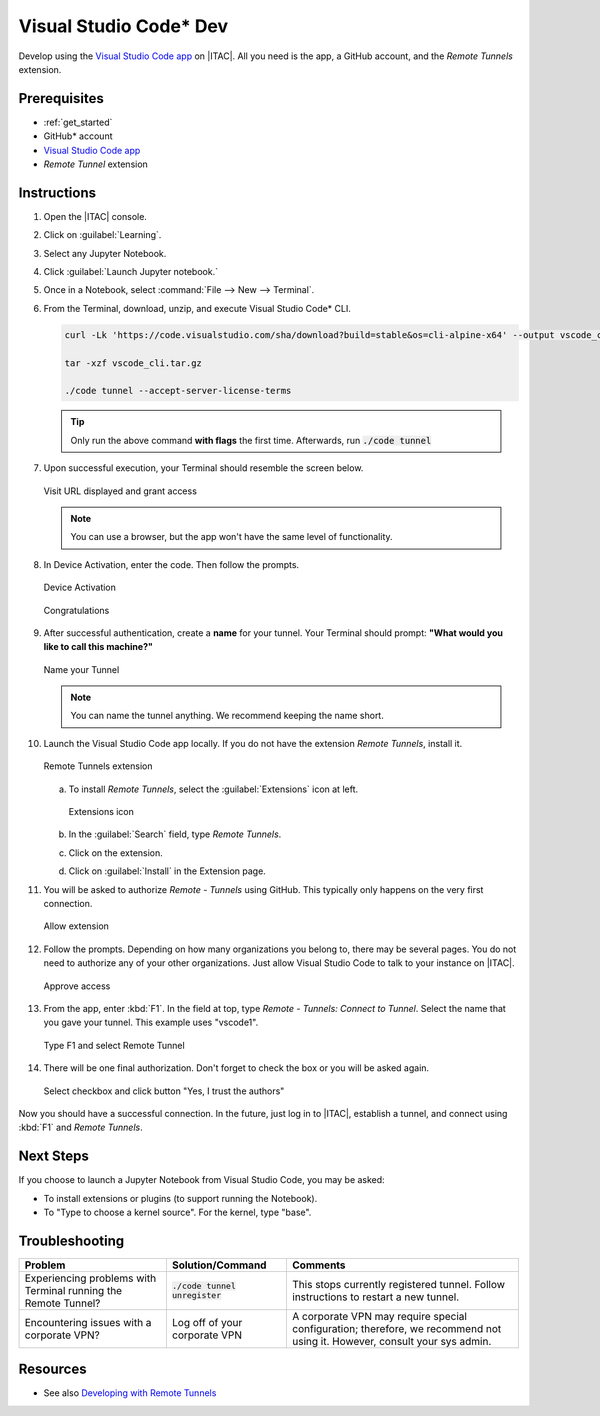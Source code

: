.. _vs_code:

Visual Studio Code\* Dev
########################

Develop using the `Visual Studio Code app`_ on |ITAC|. All you need is the app, a GitHub account, and the `Remote Tunnels` extension.

Prerequisites
*************

* :ref:`get_started`
* GitHub\* account
* `Visual Studio Code app`_
* `Remote Tunnel` extension

Instructions
************

#. Open the |ITAC| console.

#. Click on :guilabel:`Learning`.

#. Select any Jupyter Notebook.

#. Click :guilabel:`Launch Jupyter notebook.`

#. Once in a Notebook, select :command:`File --> New --> Terminal`.

#. From the Terminal, download, unzip, and execute Visual Studio Code\* CLI.

   .. code-block:: bash

      curl -Lk 'https://code.visualstudio.com/sha/download?build=stable&os=cli-alpine-x64' --output vscode_cli.tar.gz

      tar -xzf vscode_cli.tar.gz

      ./code tunnel --accept-server-license-terms

   .. tip::
      Only run the above command **with flags** the first time.  Afterwards, run :code:`./code tunnel`


#. Upon successful execution, your Terminal should resemble the screen below.

   .. figure:: ../../_figures/tutorials/vs_code_00.PNG
      :alt: Visit URL displayed and grant access
      :align: center

      Visit URL displayed and grant access

   .. note::
      You can use a browser, but the app won\'t have the same level of functionality.

#. In Device Activation, enter the code. Then follow the prompts.

   .. figure:: ../../_figures/tutorials/vs_code_01.PNG
      :alt: Device Activation
      :align: center
      :scale: 50%

      Device Activation

   .. figure:: ../../_figures/tutorials/vs_code_02.PNG
      :alt: Congratulations
      :align: center
      :scale: 50%

      Congratulations

#. After successful authentication, create a **name** for your tunnel.
   Your Terminal should prompt: **"What would you like to call this machine?"**

   .. figure:: ../../_figures/tutorials/vs_code_03.PNG
      :alt: Name your Tunnel
      :align: center

      Name your Tunnel

   .. note::
      You can name the tunnel anything. We recommend keeping the name short.

#. Launch the Visual Studio Code app locally.  If you do not have the  extension `Remote Tunnels`, install it.

   .. figure:: ../../_figures/tutorials/vs_code_04.PNG
      :alt: Remote Tunnels extension
      :align: center

      Remote Tunnels extension

   a. To install `Remote Tunnels`, select the :guilabel:`Extensions` icon at left.

      .. figure:: ../../_figures/tutorials/vs_code_09.PNG
         :alt: Extensions icon
         :align: center

         Extensions icon

   #. In the :guilabel:`Search` field, type `Remote Tunnels`.

   #. Click on the extension.

   #. Click on :guilabel:`Install` in the Extension page.

#. You will be asked to authorize `Remote - Tunnels` using GitHub.  This typically only happens on the very first connection.

   .. figure:: ../../_figures/tutorials/vs_code_05.PNG
      :alt: Allow extension
      :align: center

      Allow extension

#. Follow the prompts. Depending on how many organizations you belong to, there may be several pages.
   You do not need to authorize any of your other organizations. Just allow Visual Studio Code to talk to your instance on |ITAC|.

   .. figure:: ../../_figures/tutorials/vs_code_06.PNG
      :alt: Approve access
      :align: center

      Approve access

#. From the app, enter :kbd:`F1`. In the field at top, type  `Remote - Tunnels: Connect to Tunnel`.
   Select the name that you gave your tunnel. This example uses "vscode1".

   .. figure:: ../../_figures/tutorials/vs_code_07.PNG
      :alt: Type F1 and select Remote Tunnel
      :align: center

      Type F1 and select Remote Tunnel

#. There will be one final authorization.  Don\'t forget to check the box or you will be asked again.

   .. figure:: ../../_figures/tutorials/vs_code_08.PNG
      :alt: Click button "Yes, I trust the authors"
      :align: center

      Select checkbox and click button "Yes, I trust the authors"

Now you should have a successful connection. In the future, just log in to |ITAC|, establish a tunnel, and connect using :kbd:`F1` and `Remote Tunnels`.

Next Steps
**********

If you choose to launch a Jupyter Notebook from Visual Studio Code, you may be asked:

* To install extensions or plugins (to support running the Notebook).
* To "Type to choose a kernel source". For the kernel, type "base".

Troubleshooting
***************

.. list-table::
   :widths: auto
   :header-rows: 1
   :class: table-tiber-theme

   * - Problem
     - Solution/Command
     - Comments

   * - Experiencing problems with Terminal running the Remote Tunnel?
     - :code:`./code tunnel unregister`
     - This stops currently registered tunnel. Follow instructions to restart a new tunnel.

   * - Encountering issues with a corporate VPN?
     - Log off of your corporate VPN
     - A corporate VPN may require special configuration; therefore, we recommend not using it. However, consult your sys admin.

Resources
*********

* See also `Developing with Remote Tunnels`_

.. _Visual Studio Code app: https://code.visualstudio.com/
.. _Developing with Remote Tunnels: https://code.visualstudio.com/docs/remote/tunnels
